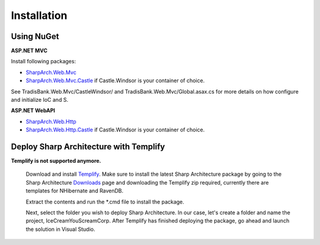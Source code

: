 .. _installation:

Installation
============

Using NuGet
-----------

**ASP.NET MVC**

Install following packages:

* `SharpArch.Web.Mvc <https://www.nuget.org/packages/SharpArch.Web.Mvc/>`_
* `SharpArch.Web.Mvc.Castle <https://www.nuget.org/packages/SharpArch.Web.Mvc.Castle/>`_ if Castle.Windsor is your container of choice.

See TradisBank.Web.Mvc/CastleWindsor/ and TradisBank.Web.Mvc/Global.asax.cs for more details on how configure and initialize IoC and S.


**ASP.NET WebAPI**

* `SharpArch.Web.Http <https://www.nuget.org/packages/SharpArch.Web.Http/>`_
* `SharpArch.Web.Http.Castle <https://www.nuget.org/packages/SharpArch.Web.Http.Castle/>`_ if Castle.Windsor is your container of choice.


Deploy Sharp Architecture with Templify
---------------------------------------

**Templify is not supported anymore.**


	Download and install `Templify <http://opensource.endjin.com/templify/>`_. Make sure to install the
	latest Sharp Architecture package by going to the Sharp Architecture
	`Downloads <http://sharparchitecture.github.io/downloads.htm>`_ page and downloading the Templify zip required, currently there are templates for NHibernate and RavenDB.

	Extract the contents and run the \*.cmd file to install the package.

	Next, select the folder you wish to deploy Sharp Architecture. In our
	case, let's create a folder and name the project, IceCreamYouScreamCorp.
	After Templify has finished deploying the package, go ahead and launch
	the solution in Visual Studio.


